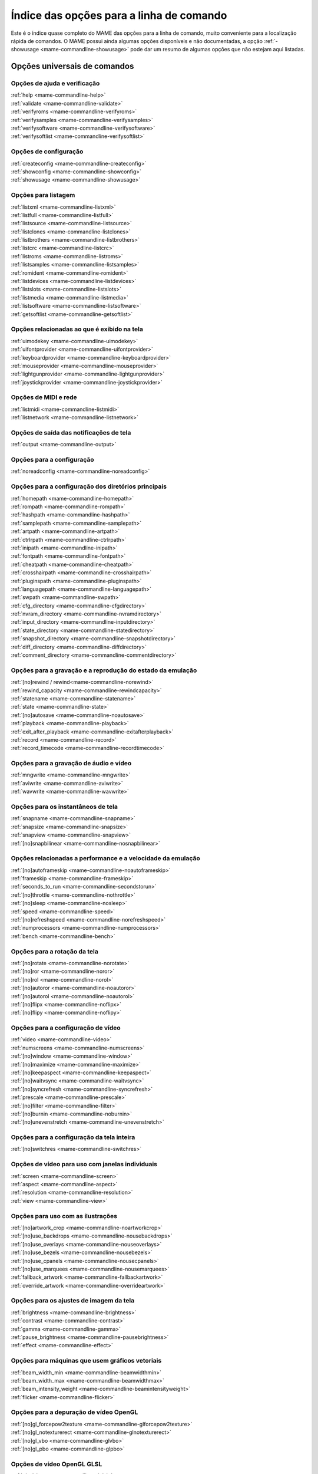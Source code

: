 .. raw:: latex

	\clearpage

.. _index-commandline:

Índice das opções para a linha de comando
=========================================

Este é o índice quase completo do MAME das opções para a linha de
comando, muito conveniente para a localização rápida de comandos. O MAME
possui ainda algumas opções disponíveis e não documentadas, a opção
:ref:`-showusage <mame-commandline-showusage>` pode dar um resumo de
algumas opções que não estejam aqui listadas.

Opções universais de comandos
-----------------------------

Opções de ajuda e verificação
~~~~~~~~~~~~~~~~~~~~~~~~~~~~~

| :ref:`help <mame-commandline-help>`
| :ref:`validate <mame-commandline-validate>`
| :ref:`verifyroms <mame-commandline-verifyroms>`
| :ref:`verifysamples <mame-commandline-verifysamples>`
| :ref:`verifysoftware <mame-commandline-verifysoftware>`
| :ref:`verifysoftlist <mame-commandline-verifysoftlist>`

Opções de configuração
~~~~~~~~~~~~~~~~~~~~~~

| :ref:`createconfig <mame-commandline-createconfig>`
| :ref:`showconfig <mame-commandline-showconfig>`
| :ref:`showusage <mame-commandline-showusage>`


Opções para listagem
~~~~~~~~~~~~~~~~~~~~

| :ref:`listxml <mame-commandline-listxml>`
| :ref:`listfull <mame-commandline-listfull>`
| :ref:`listsource <mame-commandline-listsource>`
| :ref:`listclones <mame-commandline-listclones>`
| :ref:`listbrothers <mame-commandline-listbrothers>`
| :ref:`listcrc <mame-commandline-listcrc>`
| :ref:`listroms <mame-commandline-listroms>`
| :ref:`listsamples <mame-commandline-listsamples>`
| :ref:`romident <mame-commandline-romident>`
| :ref:`listdevices <mame-commandline-listdevices>`
| :ref:`listslots <mame-commandline-listslots>`
| :ref:`listmedia <mame-commandline-listmedia>`
| :ref:`listsoftware <mame-commandline-listsoftware>`
| :ref:`getsoftlist <mame-commandline-getsoftlist>`

Opções relacionadas ao que é exibido na tela
~~~~~~~~~~~~~~~~~~~~~~~~~~~~~~~~~~~~~~~~~~~~

| :ref:`uimodekey <mame-commandline-uimodekey>`
| :ref:`uifontprovider <mame-commandline-uifontprovider>`
| :ref:`keyboardprovider <mame-commandline-keyboardprovider>`
| :ref:`mouseprovider <mame-commandline-mouseprovider>`
| :ref:`lightgunprovider <mame-commandline-lightgunprovider>`
| :ref:`joystickprovider <mame-commandline-joystickprovider>`


Opções de MIDI e rede
~~~~~~~~~~~~~~~~~~~~~

| :ref:`listmidi <mame-commandline-listmidi>`
| :ref:`listnetwork <mame-commandline-listnetwork>`


Opções de saída das notificações de tela
~~~~~~~~~~~~~~~~~~~~~~~~~~~~~~~~~~~~~~~~

| :ref:`output <mame-commandline-output>`


Opções para a configuração
~~~~~~~~~~~~~~~~~~~~~~~~~~

| :ref:`noreadconfig <mame-commandline-noreadconfig>`


Opções para a configuração dos diretórios principais
~~~~~~~~~~~~~~~~~~~~~~~~~~~~~~~~~~~~~~~~~~~~~~~~~~~~

| :ref:`homepath <mame-commandline-homepath>`
| :ref:`rompath <mame-commandline-rompath>`
| :ref:`hashpath <mame-commandline-hashpath>`
| :ref:`samplepath <mame-commandline-samplepath>`
| :ref:`artpath <mame-commandline-artpath>`
| :ref:`ctrlrpath <mame-commandline-ctrlrpath>`
| :ref:`inipath <mame-commandline-inipath>`
| :ref:`fontpath <mame-commandline-fontpath>`
| :ref:`cheatpath <mame-commandline-cheatpath>`
| :ref:`crosshairpath <mame-commandline-crosshairpath>`
| :ref:`pluginspath <mame-commandline-pluginspath>`
| :ref:`languagepath <mame-commandline-languagepath>`
| :ref:`swpath <mame-commandline-swpath>`
| :ref:`cfg_directory <mame-commandline-cfgdirectory>`
| :ref:`nvram_directory <mame-commandline-nvramdirectory>`
| :ref:`input_directory <mame-commandline-inputdirectory>`
| :ref:`state_directory <mame-commandline-statedirectory>`
| :ref:`snapshot_directory <mame-commandline-snapshotdirectory>`
| :ref:`diff_directory <mame-commandline-diffdirectory>`
| :ref:`comment_directory <mame-commandline-commentdirectory>`


Opções para a gravação e a reprodução do estado da emulação
~~~~~~~~~~~~~~~~~~~~~~~~~~~~~~~~~~~~~~~~~~~~~~~~~~~~~~~~~~~

| :ref:`[no]rewind / rewind<mame-commandline-norewind>`
| :ref:`rewind_capacity <mame-commandline-rewindcapacity>`
| :ref:`statename <mame-commandline-statename>`
| :ref:`state <mame-commandline-state>`
| :ref:`[no]autosave <mame-commandline-noautosave>`
| :ref:`playback <mame-commandline-playback>`
| :ref:`exit_after_playback <mame-commandline-exitafterplayback>`
| :ref:`record <mame-commandline-record>`
| :ref:`record_timecode <mame-commandline-recordtimecode>`


Opções para a gravação de áudio e vídeo
~~~~~~~~~~~~~~~~~~~~~~~~~~~~~~~~~~~~~~~

| :ref:`mngwrite <mame-commandline-mngwrite>`
| :ref:`aviwrite <mame-commandline-aviwrite>`
| :ref:`wavwrite <mame-commandline-wavwrite>`


Opções para os instantâneos de tela
~~~~~~~~~~~~~~~~~~~~~~~~~~~~~~~~~~~

| :ref:`snapname <mame-commandline-snapname>`
| :ref:`snapsize <mame-commandline-snapsize>`
| :ref:`snapview <mame-commandline-snapview>`
| :ref:`[no]snapbilinear <mame-commandline-nosnapbilinear>`


Opções relacionadas a performance e a velocidade da emulação
~~~~~~~~~~~~~~~~~~~~~~~~~~~~~~~~~~~~~~~~~~~~~~~~~~~~~~~~~~~~

| :ref:`[no]autoframeskip <mame-commandline-noautoframeskip>`
| :ref:`frameskip <mame-commandline-frameskip>`
| :ref:`seconds_to_run <mame-commandline-secondstorun>`
| :ref:`[no]throttle <mame-commandline-nothrottle>`
| :ref:`[no]sleep <mame-commandline-nosleep>`
| :ref:`speed <mame-commandline-speed>`
| :ref:`[no]refreshspeed <mame-commandline-norefreshspeed>`
| :ref:`numprocessors <mame-commandline-numprocessors>`
| :ref:`bench <mame-commandline-bench>`


Opções para a rotação da tela
~~~~~~~~~~~~~~~~~~~~~~~~~~~~~

| :ref:`[no]rotate <mame-commandline-norotate>`
| :ref:`[no]ror <mame-commandline-noror>`
| :ref:`[no]rol <mame-commandline-norol>`
| :ref:`[no]autoror <mame-commandline-noautoror>`
| :ref:`[no]autorol <mame-commandline-noautorol>`
| :ref:`[no]flipx <mame-commandline-noflipx>`
| :ref:`[no]flipy <mame-commandline-noflipy>`


Opções para a configuração de vídeo
~~~~~~~~~~~~~~~~~~~~~~~~~~~~~~~~~~~

| :ref:`video <mame-commandline-video>`
| :ref:`numscreens <mame-commandline-numscreens>`
| :ref:`[no]window <mame-commandline-window>`
| :ref:`[no]maximize <mame-commandline-maximize>`
| :ref:`[no]keepaspect <mame-commandline-keepaspect>`
| :ref:`[no]waitvsync <mame-commandline-waitvsync>`
| :ref:`[no]syncrefresh <mame-commandline-syncrefresh>`
| :ref:`prescale <mame-commandline-prescale>`
| :ref:`[no]filter <mame-commandline-filter>`
| :ref:`[no]burnin <mame-commandline-noburnin>`
| :ref:`[no]unevenstretch <mame-commandline-unevenstretch>`


Opções para a configuração da tela inteira
~~~~~~~~~~~~~~~~~~~~~~~~~~~~~~~~~~~~~~~~~~

| :ref:`[no]switchres <mame-commandline-switchres>`


Opções de vídeo para uso com janelas individuais
~~~~~~~~~~~~~~~~~~~~~~~~~~~~~~~~~~~~~~~~~~~~~~~~

| :ref:`screen <mame-commandline-screen>`
| :ref:`aspect <mame-commandline-aspect>`
| :ref:`resolution <mame-commandline-resolution>`
| :ref:`view <mame-commandline-view>`


Opções para uso com as ilustrações
~~~~~~~~~~~~~~~~~~~~~~~~~~~~~~~~~~

| :ref:`[no]artwork_crop <mame-commandline-noartworkcrop>`
| :ref:`[no]use_backdrops <mame-commandline-nousebackdrops>`
| :ref:`[no]use_overlays <mame-commandline-nouseoverlays>`
| :ref:`[no]use_bezels <mame-commandline-nousebezels>`
| :ref:`[no]use_cpanels <mame-commandline-nousecpanels>`
| :ref:`[no]use_marquees <mame-commandline-nousemarquees>`
| :ref:`fallback_artwork <mame-commandline-fallbackartwork>`
| :ref:`override_artwork <mame-commandline-overrideartwork>`


Opções para os ajustes de imagem da tela
~~~~~~~~~~~~~~~~~~~~~~~~~~~~~~~~~~~~~~~~

| :ref:`brightness <mame-commandline-brightness>`
| :ref:`contrast <mame-commandline-contrast>`
| :ref:`gamma <mame-commandline-gamma>`
| :ref:`pause_brightness <mame-commandline-pausebrightness>`
| :ref:`effect <mame-commandline-effect>`


Opções para máquinas que usem gráficos vetoriais
~~~~~~~~~~~~~~~~~~~~~~~~~~~~~~~~~~~~~~~~~~~~~~~~

| :ref:`beam_width_min <mame-commandline-beamwidthmin>`
| :ref:`beam_width_max <mame-commandline-beamwidthmax>`
| :ref:`beam_intensity_weight <mame-commandline-beamintensityweight>`
| :ref:`flicker <mame-commandline-flicker>`


Opções para a depuração de vídeo OpenGL
~~~~~~~~~~~~~~~~~~~~~~~~~~~~~~~~~~~~~~~

| :ref:`[no]gl_forcepow2texture <mame-commandline-glforcepow2texture>`
| :ref:`[no]gl_notexturerect <mame-commandline-glnotexturerect>`
| :ref:`[no]gl_vbo <mame-commandline-glvbo>`
| :ref:`[no]gl_pbo <mame-commandline-glpbo>`


Opções de vídeo OpenGL GLSL
~~~~~~~~~~~~~~~~~~~~~~~~~~~

| :ref:`gl_glsl <mame-commandline-glglsl>`
| :ref:`gl_glsl_filter <mame-commandline-glglslfilter>`
| :ref:`glsl_shader_mame[0-9] <mame-commandline-glslshadermame>`
| :ref:`glsl_shader_screen[0-9] <mame-commandline-glslshaderscreen>`
| :ref:`gl_glsl_vid_attr <mame-commandline-glglslvidattr>`


Opções para a configuração do áudio
~~~~~~~~~~~~~~~~~~~~~~~~~~~~~~~~~~~

| :ref:`samplerate <mame-commandline-samplerate>`
| :ref:`[no]samples <mame-commandline-nosamples>`
| :ref:`volume <mame-commandline-volume>`
| :ref:`sound <mame-commandline-sound>`
| :ref:`audio_latency <mame-commandline-audiolatency>`


Opções para as configurações de diferentes entradas
~~~~~~~~~~~~~~~~~~~~~~~~~~~~~~~~~~~~~~~~~~~~~~~~~~~

| :ref:`[no]coin_lockout <mame-commandline-nocoinlockout>`
| :ref:`ctrlr <mame-commandline-ctrlr>`
| :ref:`[no]mouse <mame-commandline-nomouse>`
| :ref:`[no]joystick <mame-commandline-nojoystick>`
| :ref:`[no]lightgun <mame-commandline-nolightgun>`
| :ref:`[no]multikeyboard <mame-commandline-nomultikeyboard>`
| :ref:`[no]multimouse <mame-commandline-nomultimouse>`
| :ref:`[no]steadykey <mame-commandline-nosteadykey>`
| :ref:`[no]ui_active <mame-commandline-uiactive>`
| :ref:`[no]offscreen_reload <mame-commandline-nooffscreenreload>`
| :ref:`joystick_map <mame-commandline-joystickmap>`
| :ref:`joystick_deadzone <mame-commandline-joystickdeadzone>`
| :ref:`joystick_saturation <mame-commandline-joysticksaturation>`
| :ref:`natural <mame-commandline-natural>`
| :ref:`joystick_contradictory <mame-commandline-joystickcontradictory>`
| :ref:`coin_impulse <mame-commandline-coinimpulse>`


Opções de entrada habilitadas automaticamente 
~~~~~~~~~~~~~~~~~~~~~~~~~~~~~~~~~~~~~~~~~~~~~

| :ref:`paddle_device <mame-commandline-paddledevice>`
| :ref:`adstick_device <mame-commandline-adstickdevice>`
| :ref:`pedal_device <mame-commandline-pedaldevice>`
| :ref:`dial_device <mame-commandline-dialdevice>`
| :ref:`trackball_device <mame-commandline-trackballdevice>`
| :ref:`lightgun_device <mame-commandline-lightgundevice>`
| :ref:`positional_device <mame-commandline-positionaldevice>`
| :ref:`mouse_device <mame-commandline-mousedevice>`


Opções voltadas para a depuração
~~~~~~~~~~~~~~~~~~~~~~~~~~~~~~~~

| :ref:`[no]verbose <mame-commandline-verbose>`
| :ref:`[no]oslog <mame-commandline-oslog>`
| :ref:`[no]log <mame-commandline-log>`
| :ref:`[no]debug <mame-commandline-debug>`
| :ref:`debugscript <mame-commandline-debugscript>`
| :ref:`[no]update_in_pause <mame-commandline-updateinpause>`
| :ref:`watchdog <mame-commandline-watchdog>`
| :ref:`debugger_font <mame-commandline-debuggerfont>`
| :ref:`debugger_font_size <mame-commandline-debuggerfontsize>`


Opções para a configuração da rede
~~~~~~~~~~~~~~~~~~~~~~~~~~~~~~~~~~

| :ref:`comm_localhost <mame-commandline-commlocalhost>`
| :ref:`comm_localport <mame-commandline-commlocalport>`
| :ref:`comm_remotehost <mame-commandline-commremotehost>`
| :ref:`comm_remoteport <mame-commandline-commremoteport>`
| :ref:`[no]comm_framesync <mame-commandline-commframesync>`


Opções diversas
~~~~~~~~~~~~~~~

| :ref:`[no]drc <mame-commandline-drc>`
| :ref:`drc_use_c <mame-commandline-drcusec>`
| :ref:`drc_log_uml <mame-commandline-drcloguml>`
| :ref:`drc_log_native <mame-commandline-drclognative>`
| :ref:`bios <mame-commandline-bios>`
| :ref:`[no]cheat <mame-commandline-cheat>`
| :ref:`[no]skip_gameinfo <mame-commandline-skipgameinfo>`
| :ref:`uifont <mame-commandline-uifont>`
| :ref:`ui <mame-commandline-ui>`
| :ref:`ramsize <mame-commandline-ramsize>`
| :ref:`confirm_quit <mame-commandline-confirmquit>`
| :ref:`ui_mouse <mame-commandline-uimouse>`
| :ref:`language <mame-commandline-language>`
| :ref:`[no]nvram_save <mame-commandline-nvramsave>`


Opções para uso com script
~~~~~~~~~~~~~~~~~~~~~~~~~~
| :ref:`autoboot_command <mame-commandline-autobootcommand>`
| :ref:`autoboot_delay <mame-commandline-autobootdelay>`
| :ref:`autoboot_script <mame-commandline-autobootscript>`
| :ref:`[no]console <mame-commandline-console>`
| :ref:`[no]plugins <mame-commandline-plugins>`
| :ref:`plugin <mame-commandline-plugin>`
| :ref:`noplugin <mame-commandline-noplugin>`


Opções do servidor HTTP
-----------------------
| :ref:`http <mame-commandline-http>`
| :ref:`http_port <mame-commandline-httpport>`
| :ref:`http_root <mame-commandline-httproot>`


Configurações específicas para o Windows
----------------------------------------


Opções de performance
~~~~~~~~~~~~~~~~~~~~~

| :ref:`priority <mame-wcommandline-priority>`
| :ref:`profile <mame-wcommandline-profile>`


Configurações de tela inteira para o Windows
~~~~~~~~~~~~~~~~~~~~~~~~~~~~~~~~~~~~~~~~~~~~

| :ref:`[no]triplebuffer <mame-wcommandline-triplebuffer>`
| :ref:`full_screen_brightness <mame-wcommandline-fullscreenbrightness>`
| :ref:`full_screen_contrast <mame-wcommandline-fullscreencontrast>`
| :ref:`full_screen_gamma <mame-wcommandline-fullscreengamma>`


Opções para a entrada de controle para o Windows
~~~~~~~~~~~~~~~~~~~~~~~~~~~~~~~~~~~~~~~~~~~~~~~~

| :ref:`[no]dual_lightgun <mame-wcommandline-duallightgun>`


Configurações específicas para versões SDL
------------------------------------------

Esta seção contém opções de configuração que são específicas para as
versões SDL compatíveis (incluindo versões Windows que foram compiladas
com SDL ao invés da sua versão nativa).


Opções relacionadas a performance (SDL)
~~~~~~~~~~~~~~~~~~~~~~~~~~~~~~~~~~~~~~~

| :ref:`sdlvideofps <mame-scommandline-sdlvideofps>`


Opções de vídeo SDL
~~~~~~~~~~~~~~~~~~~

| :ref:`[no]centerh <mame-scommandline-centerh>`
| :ref:`[no]centerv <mame-scommandline-centerv>`


Configurações de tipos de espaços de cor para vídeo (SDL)
~~~~~~~~~~~~~~~~~~~~~~~~~~~~~~~~~~~~~~~~~~~~~~~~~~~~~~~~~

| :ref:`scalemode <mame-scommandline-scalemode>`


Configurações para o mapeamento de teclado (SDL)
~~~~~~~~~~~~~~~~~~~~~~~~~~~~~~~~~~~~~~~~~~~~~~~~

| :ref:`keymap <mame-scommandline-keymap>`
| :ref:`keymap_file <mame-scommandline-keymapfile>`


Configurações para o mapeamento de controle joystick (SDL)
~~~~~~~~~~~~~~~~~~~~~~~~~~~~~~~~~~~~~~~~~~~~~~~~~~~~~~~~~~

| :ref:`joyidx <mame-scommandline-joyidx>`
| :ref:`sixaxis <mame-scommandline-sixaxis>`


Opções para a configuração dos drivers SDL
~~~~~~~~~~~~~~~~~~~~~~~~~~~~~~~~~~~~~~~~~~

| :ref:`videodriver <mame-scommandline-videodriver>`
| :ref:`audiodriver <mame-scommandline-audiodriver>`
| :ref:`gl_lib <mame-scommandline-gllib>`


